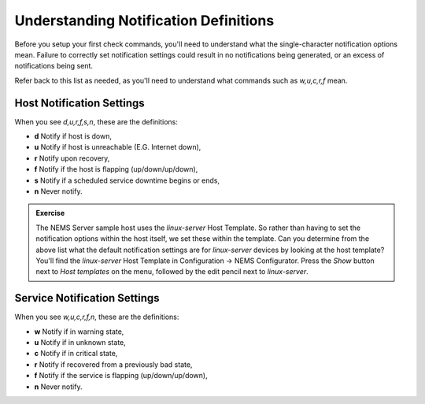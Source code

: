 Understanding Notification Definitions
======================================

Before you setup your first check commands, you'll need to understand what the single-character notification options mean. Failure to correctly set notification settings could result in no notifications being generated, or an excess of notifications being sent.

Refer back to this list as needed, as you'll need to understand what commands such as `w,u,c,r,f` mean.

Host Notification Settings
--------------------------

When you see `d,u,r,f,s,n`, these are the definitions:

* **d** Notify if host is down,
* **u** Notify if host is unreachable (E.G. Internet down),
* **r** Notify upon recovery,
* **f** Notify if the host is flapping (up/down/up/down),
* **s** Notify if a scheduled service downtime begins or ends,
* **n** Never notify.

.. admonition:: Exercise
  :class: note
  
  The NEMS Server sample host uses the *linux-server* Host Template. So rather than having to set the notification options within the host itself, we set these within the template. Can you determine from the above list what the default notification settings are for *linux-server* devices by looking at the host template? You'll find the *linux-server* Host Template in Configuration -> NEMS Configurator. Press the *Show* button next to *Host templates* on the menu, followed by the edit pencil next to *linux-server*.

Service Notification Settings
-----------------------------

When you see `w,u,c,r,f,n`, these are the definitions:

* **w** Notify if in warning state,
* **u** Notify if in unknown state,
* **c** Notify if in critical state,
* **r** Notify if recovered from a previously bad state,
* **f** Notify if the service is flapping (up/down/up/down),
* **n** Never notify.
